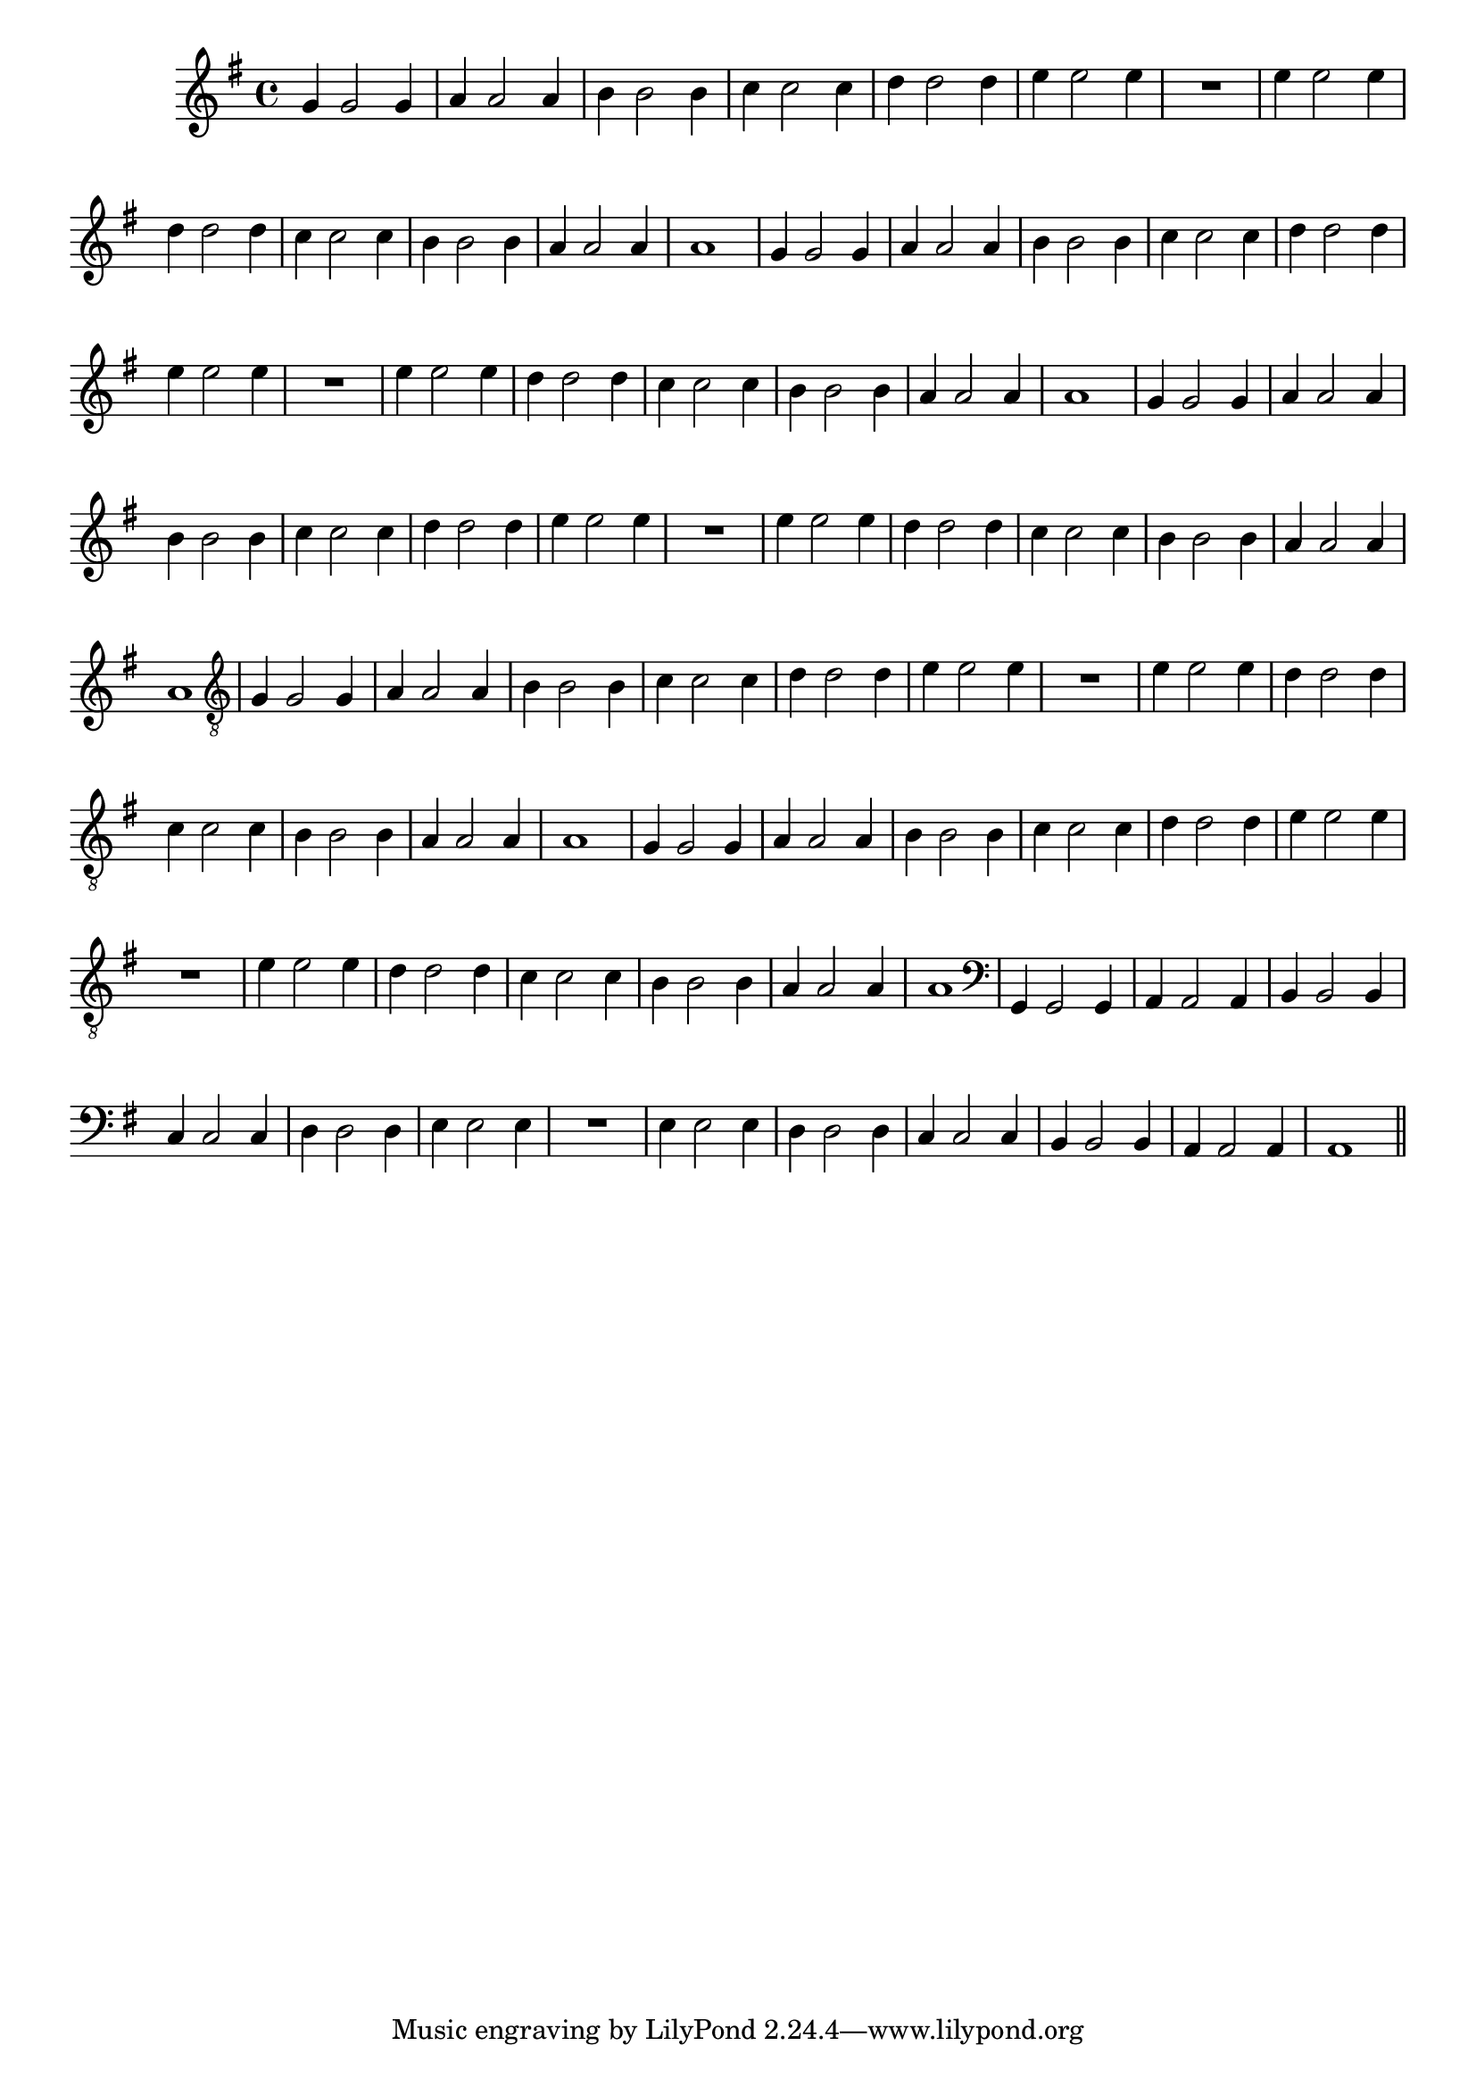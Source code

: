 %% -*- coding: utf-8 -*-
\version "2.16.0"

\relative c'' {
  \override Staff.TimeSignature #'style = #'()
  \override Score.BarNumber #'transparent = ##t
  \override Score.RehearsalMark #'font-size = #-2
  \time 4/4 
  \key g \major


  %% CAVAQUINHO - BANJO
  \tag #'cv {
    g4 g2 g4
    a4 a2 a4
    b4 b2 b4
    c4 c2 c4
    d4 d2 d4
    e4 e2 e4
    R1
    e4 e2 e4
    d4 d2 d4
    c4 c2 c4
    b4 b2 b4
    a4 a2 a4
    a1
  }

  %% BANDOLIM
  \tag #'bd {
    g4 g2 g4
    a4 a2 a4
    b4 b2 b4
    c4 c2 c4
    d4 d2 d4
    e4 e2 e4
    R1
    e4 e2 e4
    d4 d2 d4
    c4 c2 c4
    b4 b2 b4
    a4 a2 a4
    a1
  }

  %% VIOLA
  \tag #'va {
    g4 g2 g4
    a4 a2 a4
    b4 b2 b4
    c4 c2 c4
    d4 d2 d4
    e4 e2 e4
    R1
    e4 e2 e4
    d4 d2 d4
    c4 c2 c4
    b4 b2 b4
    a4 a2 a4
    a1
  }

  %% VIOLÃO TENOR
  \tag #'vt {
    \clef "G_8"
    g,4 g2 g4
    a4 a2 a4
    b4 b2 b4
    c4 c2 c4
    d4 d2 d4
    e4 e2 e4
    R1
    e4 e2 e4
    d4 d2 d4
    c4 c2 c4
    b4 b2 b4
    a4 a2 a4
    a1
  }

  %% VIOLÃO
  \tag #'vi {
    \clef "G_8"
    g4 g2 g4
    a4 a2 a4
    b4 b2 b4
    c4 c2 c4
    d4 d2 d4
    e4 e2 e4
    R1
    e4 e2 e4
    d4 d2 d4
    c4 c2 c4
    b4 b2 b4
    a4 a2 a4
    a1
  }

  %% BAIXO - BAIXOLÃO
  \tag #'bx {
    \clef bass
    g,4 g2 g4
    a4 a2 a4
    b4 b2 b4
    c4 c2 c4
    d4 d2 d4
    e4 e2 e4
    R1
    e4 e2 e4
    d4 d2 d4
    c4 c2 c4
    b4 b2 b4
    a4 a2 a4
    a1
  }

  \bar "||"
}